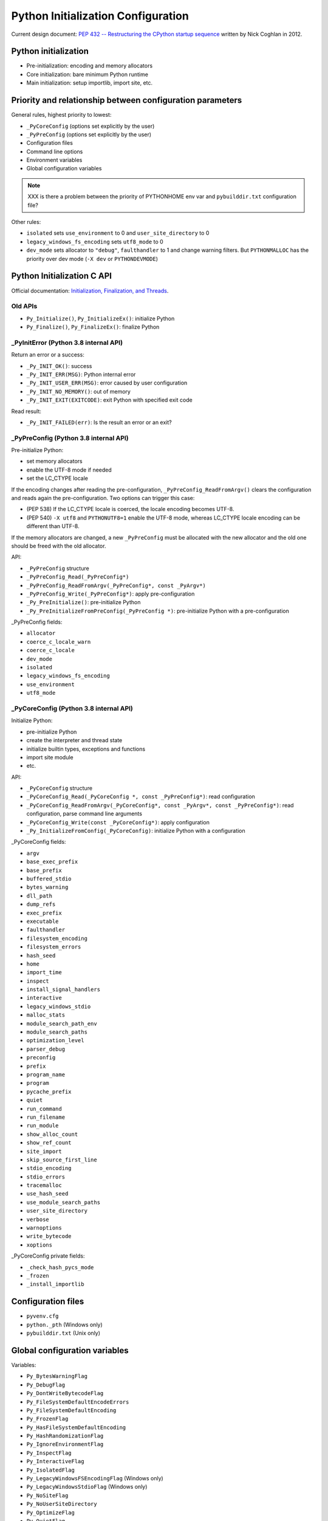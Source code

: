 +++++++++++++++++++++++++++++++++++
Python Initialization Configuration
+++++++++++++++++++++++++++++++++++

Current design document: `PEP 432 -- Restructuring the CPython startup sequence
<https://www.python.org/dev/peps/pep-0432/>`_ written by Nick Coghlan in 2012.

Python initialization
=====================

* Pre-initialization: encoding and memory allocators
* Core initialization: bare minimum Python runtime
* Main initialization: setup importlib, import site, etc.

Priority and relationship between configuration parameters
==========================================================

General rules, highest priority to lowest:

* ``_PyCoreConfig`` (options set explicitly by the user)
* ``_PyPreConfig`` (options set explicitly by the user)
* Configuration files
* Command line options
* Environment variables
* Global configuration variables

.. note::
   XXX is there a problem between the priority of PYTHONHOME env var and
   ``pybuilddir.txt`` configuration file?

Other rules:

* ``isolated`` sets ``use_environment`` to 0 and ``user_site_directory`` to 0
* ``legacy_windows_fs_encoding`` sets ``utf8_mode`` to 0
* ``dev_mode`` sets allocator to ``"debug"``, ``faulthandler`` to 1 and change
  warning filters. But ``PYTHONMALLOC`` has the priority over dev mode
  (``-X dev`` or ``PYTHONDEVMODE``)

Python Initialization C API
===========================

Official documentation: `Initialization, Finalization, and Threads
<https://docs.python.org/dev/c-api/init.html>`_.

Old APIs
--------

* ``Py_Initialize()``, ``Py_InitializeEx()``: initialize Python
* ``Py_Finalize()``, ``Py_FinalizeEx()``: finalize Python

_PyInitError (Python 3.8 internal API)
--------------------------------------

Return an error or a success:

* ``_Py_INIT_OK()``: success
* ``_Py_INIT_ERR(MSG)``: Python internal error
* ``_Py_INIT_USER_ERR(MSG)``: error caused by user configuration
* ``_Py_INIT_NO_MEMORY()``: out of memory
* ``_Py_INIT_EXIT(EXITCODE)``: exit Python with specified exit code

Read result:

* ``_Py_INIT_FAILED(err)``: Is the result an error or an exit?

_PyPreConfig (Python 3.8 internal API)
--------------------------------------

Pre-initialize Python:

* set memory allocators
* enable the UTF-8 mode if needed
* set the LC_CTYPE locale

If the encoding changes after reading the pre-configuration,
``_PyPreConfig_ReadFromArgv()`` clears the configuration and reads again the
pre-configuration. Two options can trigger this case:

* (PEP 538) If the LC_CTYPE locale is coerced, the locale encoding becomes
  UTF-8.
* (PEP 540) ``-X utf8`` and ``PYTHONUTF8=1`` enable the UTF-8 mode, whereas
  LC_CTYPE locale encoding can be different than UTF-8.

If the memory allocators are changed, a new ``_PyPreConfig`` must be allocated
with the new allocator and the old one should be freed with the old allocator.

API:

* ``_PyPreConfig`` structure
* ``_PyPreConfig_Read(_PyPreConfig*)``
* ``_PyPreConfig_ReadFromArgv(_PyPreConfig*, const _PyArgv*)``
* ``_PyPreConfig_Write(_PyPreConfig*)``: apply pre-configuration
* ``_Py_PreInitialize()``: pre-initialize Python
* ``_Py_PreInitializeFromPreConfig(_PyPreConfig *)``: pre-initialize Python
  with a pre-configuration

_PyPreConfig fields:

* ``allocator``
* ``coerce_c_locale_warn``
* ``coerce_c_locale``
* ``dev_mode``
* ``isolated``
* ``legacy_windows_fs_encoding``
* ``use_environment``
* ``utf8_mode``

_PyCoreConfig (Python 3.8 internal API)
---------------------------------------

Initialize Python:

* pre-initialize Python
* create the interpreter and thread state
* initialize builtin types, exceptions and functions
* import site module
* etc.

API:

* ``_PyCoreConfig`` structure
* ``_PyCoreConfig_Read(_PyCoreConfig *, const _PyPreConfig*)``: read configuration
* ``_PyCoreConfig_ReadFromArgv(_PyCoreConfig*, const _PyArgv*, const _PyPreConfig*)``: read configuration, parse command line arguments
* ``_PyCoreConfig_Write(const _PyCoreConfig*)``: apply configuration
* ``_Py_InitializeFromConfig(_PyCoreConfig)``: initialize Python with a configuration

_PyCoreConfig fields:

* ``argv``
* ``base_exec_prefix``
* ``base_prefix``
* ``buffered_stdio``
* ``bytes_warning``
* ``dll_path``
* ``dump_refs``
* ``exec_prefix``
* ``executable``
* ``faulthandler``
* ``filesystem_encoding``
* ``filesystem_errors``
* ``hash_seed``
* ``home``
* ``import_time``
* ``inspect``
* ``install_signal_handlers``
* ``interactive``
* ``legacy_windows_stdio``
* ``malloc_stats``
* ``module_search_path_env``
* ``module_search_paths``
* ``optimization_level``
* ``parser_debug``
* ``preconfig``
* ``prefix``
* ``program_name``
* ``program``
* ``pycache_prefix``
* ``quiet``
* ``run_command``
* ``run_filename``
* ``run_module``
* ``show_alloc_count``
* ``show_ref_count``
* ``site_import``
* ``skip_source_first_line``
* ``stdio_encoding``
* ``stdio_errors``
* ``tracemalloc``
* ``use_hash_seed``
* ``use_module_search_paths``
* ``user_site_directory``
* ``verbose``
* ``warnoptions``
* ``write_bytecode``
* ``xoptions``

_PyCoreConfig private fields:

* ``_check_hash_pycs_mode``
* ``_frozen``
* ``_install_importlib``

Configuration files
===================

* ``pyvenv.cfg``
* ``python._pth`` (Windows only)
* ``pybuilddir.txt`` (Unix only)

Global configuration variables
==============================

Variables:

* ``Py_BytesWarningFlag``
* ``Py_DebugFlag``
* ``Py_DontWriteBytecodeFlag``
* ``Py_FileSystemDefaultEncodeErrors``
* ``Py_FileSystemDefaultEncoding``
* ``Py_FrozenFlag``
* ``Py_HasFileSystemDefaultEncoding``
* ``Py_HashRandomizationFlag``
* ``Py_IgnoreEnvironmentFlag``
* ``Py_InspectFlag``
* ``Py_InteractiveFlag``
* ``Py_IsolatedFlag``
* ``Py_LegacyWindowsFSEncodingFlag`` (Windows only)
* ``Py_LegacyWindowsStdioFlag`` (Windows only)
* ``Py_NoSiteFlag``
* ``Py_NoUserSiteDirectory``
* ``Py_OptimizeFlag``
* ``Py_QuietFlag``
* ``Py_UTF8Mode``
* ``Py_UnbufferedStdioFlag``
* ``Py_VerboseFlag``
* ``_Py_HasFileSystemDefaultEncodeErrors``

Note: ``Py_HasFileSystemDefaultEncoding`` and
``_Py_HasFileSystemDefaultEncodeErrors`` are bad API to manage memory
allocations.

Command line options
====================

Usage::

    python3 [options]
    python3 [options] -c COMMAND
    python3 [options] -m MODULE
    python3 [options] SCRIPT

Options:

* ``-b``
* ``-B``
* ``-c COMMAND``
* ``--check-hash-based-pycs``
* ``-d``
* ``-E``
* ``-h``
* ``-i``
* ``-I``
* ``-J``
* ``-m MODULE``
* ``-O``
* ``-q``
* ``-R``
* ``-s``
* ``-S``
* ``-t``
* ``-u``
* ``-v``
* ``-V``
* ``-W WARNING``
* ``-x``
* ``-X XOPTION``
* ``-?``

Environment variables
=====================

* ``PYTHONCOERCECLOCALE``
* ``PYTHONDEBUG``
* ``PYTHONDEVMODE``
* ``PYTHONDONTWRITEBYTECODE``
* ``PYTHONDUMPREFS``
* ``PYTHONEXECUTABLE``
* ``PYTHONFAULTHANDLER``
* ``PYTHONHASHSEED``
* ``PYTHONHOME``
* ``PYTHONINSPECT``
* ``PYTHONIOENCODING``
* ``PYTHONLEGACYWINDOWSFSENCODING``
* ``PYTHONLEGACYWINDOWSSTDIO``
* ``PYTHONMALLOC``
* ``PYTHONMALLOCSTATS``
* ``PYTHONNOUSERSITE``
* ``PYTHONOPTIMIZE``
* ``PYTHONPATH``
* ``PYTHONPROFILEIMPORTTIME``
* ``PYTHONPYCACHEPREFIX,``
* ``PYTHONTRACEMALLOC``
* ``PYTHONUNBUFFERED``
* ``PYTHONUTF8``
* ``PYTHONVERBOSE``
* ``PYTHONWARNINGS``
* ``PYTHONWARNINGS``

Python issues
=============

* https://bugs.python.org/issue22257
* https://bugs.python.org/issue32030
* https://bugs.python.org/issue32124
* https://bugs.python.org/issue33932
* https://bugs.python.org/issue34008
* https://bugs.python.org/issue34170
* https://bugs.python.org/issue34589
* https://bugs.python.org/issue34639
* https://bugs.python.org/issue36142
* https://bugs.python.org/issue36202
* https://bugs.python.org/issue36204
* https://bugs.python.org/issue36301
* https://bugs.python.org/issue36443
* https://bugs.python.org/issue36444

